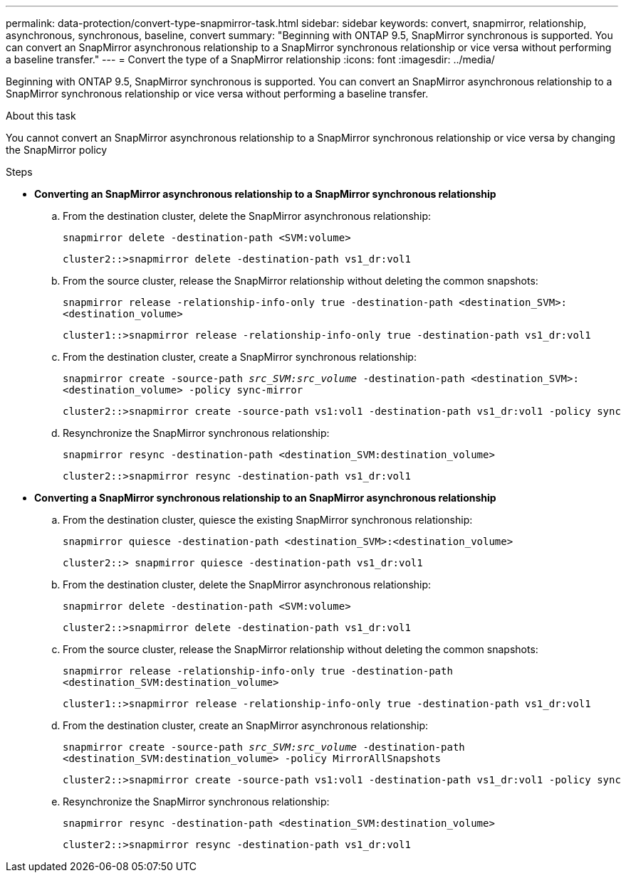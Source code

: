 ---
permalink: data-protection/convert-type-snapmirror-task.html
sidebar: sidebar
keywords: convert, snapmirror, relationship, asynchronous, synchronous, baseline, convert
summary: "Beginning with ONTAP 9.5, SnapMirror synchronous is supported. You can convert an SnapMirror asynchronous relationship to a SnapMirror synchronous relationship or vice versa without performing a baseline transfer."
---
= Convert the type of a SnapMirror relationship
:icons: font
:imagesdir: ../media/

[.lead]
Beginning with ONTAP 9.5, SnapMirror synchronous is supported. You can convert an SnapMirror asynchronous relationship to a SnapMirror synchronous relationship or vice versa without performing a baseline transfer.

.About this task

You cannot convert an SnapMirror asynchronous relationship to a SnapMirror synchronous relationship or vice versa by changing the SnapMirror policy

.Steps

* *Converting an SnapMirror asynchronous relationship to a SnapMirror synchronous relationship*
 .. From the destination cluster, delete the SnapMirror asynchronous relationship:
+
`snapmirror delete -destination-path <SVM:volume>`
+
----
cluster2::>snapmirror delete -destination-path vs1_dr:vol1
----

 .. From the source cluster, release the SnapMirror relationship without deleting the common snapshots:
+
`snapmirror release -relationship-info-only true -destination-path <destination_SVM>:<destination_volume>`
+
----
cluster1::>snapmirror release -relationship-info-only true -destination-path vs1_dr:vol1
----

 .. From the destination cluster, create a SnapMirror synchronous relationship:
+
`snapmirror create -source-path _src_SVM:src_volume_ -destination-path <destination_SVM>:<destination_volume> -policy sync-mirror`
+
----
cluster2::>snapmirror create -source-path vs1:vol1 -destination-path vs1_dr:vol1 -policy sync
----

 .. Resynchronize the SnapMirror synchronous relationship:
+
`snapmirror resync -destination-path <destination_SVM:destination_volume>`
+
----
cluster2::>snapmirror resync -destination-path vs1_dr:vol1
----
* *Converting a SnapMirror synchronous relationship to an SnapMirror asynchronous relationship*
 .. From the destination cluster, quiesce the existing SnapMirror synchronous relationship:
+
`snapmirror quiesce -destination-path <destination_SVM>:<destination_volume>`
+
----
cluster2::> snapmirror quiesce -destination-path vs1_dr:vol1
----

 .. From the destination cluster, delete the SnapMirror asynchronous relationship:
+
`snapmirror delete -destination-path <SVM:volume>`
+
----
cluster2::>snapmirror delete -destination-path vs1_dr:vol1
----

 .. From the source cluster, release the SnapMirror relationship without deleting the common snapshots:
+
`snapmirror release -relationship-info-only true -destination-path <destination_SVM:destination_volume>`
+
----
cluster1::>snapmirror release -relationship-info-only true -destination-path vs1_dr:vol1
----

 .. From the destination cluster, create an SnapMirror asynchronous relationship:
+
`snapmirror create -source-path _src_SVM:src_volume_ -destination-path <destination_SVM:destination_volume> -policy MirrorAllSnapshots`
+
----
cluster2::>snapmirror create -source-path vs1:vol1 -destination-path vs1_dr:vol1 -policy sync
----

 .. Resynchronize the SnapMirror synchronous relationship:
+
`snapmirror resync -destination-path <destination_SVM:destination_volume>`
+
----
cluster2::>snapmirror resync -destination-path vs1_dr:vol1
----

// 2024-Aug-30, ONTAPDOC-2346
// 2024-7-10 ontapdoc-2192
// 07 DEC 2021, BURT 1430515
